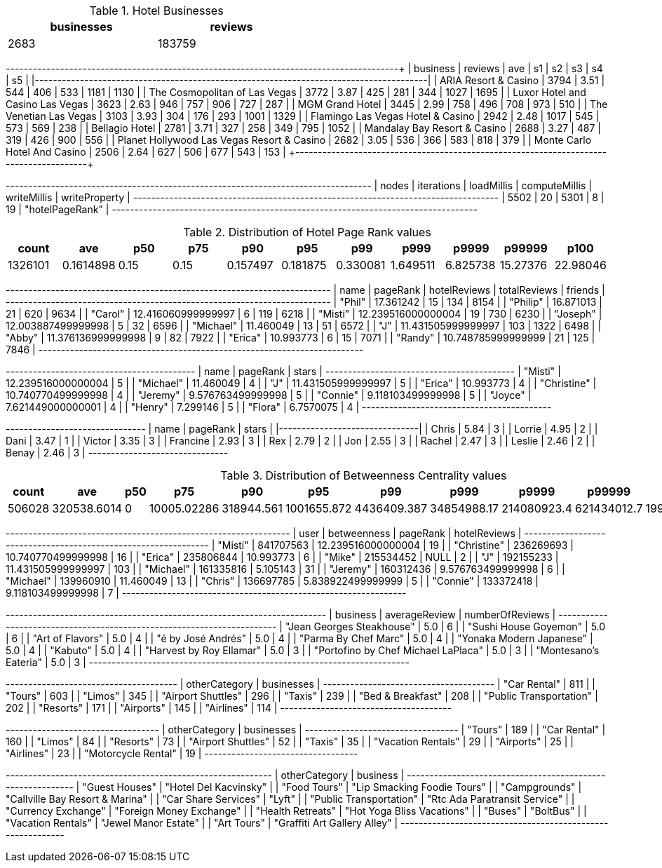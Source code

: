 // tag::count[]
[options="header", title="Hotel Businesses", width="50%"]
|=======
| businesses | reviews
| 2683       | 183759
|=======
// end::count[]

// tag::top-rated[]
+--------------------------------------------+---------+------+------+-----+-----+------+------+
| business                                   | reviews |  ave |   s1 |  s2 |  s3 |   s4 |   s5 |
|--------------------------------------------+---------+------+------+-----+-----+------+------|
| ARIA Resort & Casino                       |    3794 | 3.51 |  544 | 406 | 533 | 1181 | 1130 |
| The Cosmopolitan of Las Vegas              |    3772 | 3.87 |  425 | 281 | 344 | 1027 | 1695 |
| Luxor Hotel and Casino Las Vegas           |    3623 | 2.63 |  946 | 757 | 906 |  727 |  287 |
| MGM Grand Hotel                            |    3445 | 2.99 |  758 | 496 | 708 |  973 |  510 |
| The Venetian Las Vegas                     |    3103 | 3.93 |  304 | 176 | 293 | 1001 | 1329 |
| Flamingo Las Vegas Hotel & Casino          |    2942 | 2.48 | 1017 | 545 | 573 |  569 |  238 |
| Bellagio Hotel                             |    2781 | 3.71 |  327 | 258 | 349 |  795 | 1052 |
| Mandalay Bay Resort & Casino               |    2688 | 3.27 |  487 | 319 | 426 |  900 |  556 |
| Planet Hollywood Las Vegas Resort & Casino |    2682 | 3.05 |  536 | 366 | 583 |  818 |  379 |
| Monte Carlo Hotel And Casino               |    2506 | 2.64 |  627 | 506 | 677 |  543 |  153 |
+--------------------------------------------+---------+-------+-----+-----+-----+------+------+
// end::top-rated[]

// tag::best-reviewers[]
+---------------------------------------------------------------------------------+
| nodes | iterations | loadMillis | computeMillis | writeMillis | writeProperty   |
+---------------------------------------------------------------------------------+
| 5502  | 20         | 5301       | 8             | 19          | "hotelPageRank" |
+---------------------------------------------------------------------------------+
// end::best-reviewers[]

// tag::top-ranking-dist[]
[options="header", title="Distribution of Hotel Page Rank values"]
|=======
|   count |       ave |   p50 |   p75 |      p90 |      p95 |      p99 |     p999 |    p9999 |   p99999 |     p100
| 1326101 | 0.1614898 |  0.15 |  0.15 | 0.157497 | 0.181875 | 0.330081 | 1.649511 | 6.825738 | 15.27376 | 22.98046
|=======
// end::top-ranking-dist[]

// tag::best-reviewers-query[]
+------------------------------------------------------------------------+
| name      | pageRank           | hotelReviews | totalReviews | friends |
+------------------------------------------------------------------------+
| "Phil"    | 17.361242          | 15           | 134          | 8154    |
| "Philip"  | 16.871013          | 21           | 620          | 9634    |
| "Carol"   | 12.416060999999997 | 6            | 119          | 6218    |
| "Misti"   | 12.239516000000004 | 19           | 730          | 6230    |
| "Joseph"  | 12.003887499999998 | 5            | 32           | 6596    |
| "Michael" | 11.460049          | 13           | 51           | 6572    |
| "J"       | 11.431505999999997 | 103          | 1322         | 6498    |
| "Abby"    | 11.376136999999998 | 9            | 82           | 7922    |
| "Erica"   | 10.993773          | 6            | 15           | 7071    |
| "Randy"   | 10.748785999999999 | 21           | 125          | 7846    |
+------------------------------------------------------------------------+

// end::best-reviewers-query[]


// tag::bellagio[]
+------------------------------------------+
| name        | pageRank           | stars |
+------------------------------------------+
| "Misti"     | 12.239516000000004 | 5     |
| "Michael"   | 11.460049          | 4     |
| "J"         | 11.431505999999997 | 5     |
| "Erica"     | 10.993773          | 4     |
| "Christine" | 10.740770499999998 | 4     |
| "Jeremy"    | 9.576763499999998  | 5     |
| "Connie"    | 9.118103499999998  | 5     |
| "Joyce"     | 7.621449000000001  | 4     |
| "Henry"     | 7.299146           | 5     |
| "Flora"     | 6.7570075          | 4     |
+------------------------------------------+

// end::bellagio[]

// tag::bellagio-bad-rating[]
+----------+------------+---------+
| name     |   pageRank |   stars |
|----------+------------+---------|
| Chris    |       5.84 |       3 |
| Lorrie   |       4.95 |       2 |
| Dani     |       3.47 |       1 |
| Victor   |       3.35 |       3 |
| Francine |       2.93 |       3 |
| Rex      |       2.79 |       2 |
| Jon      |       2.55 |       3 |
| Rachel   |       2.47 |       3 |
| Leslie   |       2.46 |       2 |
| Benay    |       2.46 |       3 |
+----------+------------+---------+


// end::bellagio-bad-rating[]

// tag::bw-dist[]
[options="header", title="Distribution of Betweenness Centrality values"]
|=======
|   count |       ave |   p50 |   p75 |      p90 |      p95 |      p99 |     p999 |    p9999 |   p99999 |     p100
|  506028 | 320538.6014 |     0 | 10005.02286 | 318944.561 | 1001655.872 | 4436409.387 | 34854988.17 | 214080923.4 | 621434012.7 | 19980329536
|=======
// end::bw-dist[]

// tag::bellagio-bw-query[]
+---------------------------------------------------------------+
| user        | betweenness | pageRank           | hotelReviews |
+---------------------------------------------------------------+
| "Misti"     | 841707563   | 12.239516000000004 | 19           |
| "Christine" | 236269693   | 10.740770499999998 | 16           |
| "Erica"     | 235806844   | 10.993773          | 6            |
| "Mike"      | 215534452   | NULL               | 2            |
| "J"         | 192155233   | 11.431505999999997 | 103          |
| "Michael"   | 161335816   | 5.105143           | 31           |
| "Jeremy"    | 160312436   | 9.576763499999998  | 6            |
| "Michael"   | 139960910   | 11.460049          | 13           |
| "Chris"     | 136697785   | 5.838922499999999  | 5            |
| "Connie"    | 133372418   | 9.118103499999998  | 7            |
+---------------------------------------------------------------+

// end::bellagio-bw-query[]

// tag::bellagio-restaurants[]
+-----------------------------------------------------------------------+
| business                            | averageReview | numberOfReviews |
+-----------------------------------------------------------------------+
| "Jean Georges Steakhouse"           | 5.0           | 6               |
| "Sushi House Goyemon"               | 5.0           | 6               |
| "Art of Flavors"                    | 5.0           | 4               |
| "é by José Andrés"                  | 5.0           | 4               |
| "Parma By Chef Marc"                | 5.0           | 4               |
| "Yonaka Modern Japanese"            | 5.0           | 4               |
| "Kabuto"                            | 5.0           | 4               |
| "Harvest by Roy Ellamar"            | 5.0           | 3               |
| "Portofino by Chef Michael LaPlaca" | 5.0           | 3               |
| "Montesano's Eateria"               | 5.0           | 3               |
+-----------------------------------------------------------------------+
// end::bellagio-restaurants[]


// tag::similar-categories[]
+--------------------------------------+
| otherCategory           | businesses |
+--------------------------------------+
| "Car Rental"            | 811        |
| "Tours"                 | 603        |
| "Limos"                 | 345        |
| "Airport Shuttles"      | 296        |
| "Taxis"                 | 239        |
| "Bed & Breakfast"       | 208        |
| "Public Transportation" | 202        |
| "Resorts"               | 171        |
| "Airports"              | 145        |
| "Airlines"              | 114        |
+--------------------------------------+

// end::similar-categories[]

// tag::similar-categories-vegas[]
+----------------------------------+
| otherCategory       | businesses |
+----------------------------------+
| "Tours"             | 189        |
| "Car Rental"        | 160        |
| "Limos"             | 84         |
| "Resorts"           | 73         |
| "Airport Shuttles"  | 52         |
| "Taxis"             | 35         |
| "Vacation Rentals"  | 29         |
| "Airports"          | 25         |
| "Airlines"          | 23         |
| "Motorcycle Rental" | 19         |
+----------------------------------+

// end::similar-categories-vegas[]


// tag::trip-plan[]
+-----------------------------------------------------------+
| otherCategory           | business                        |
+-----------------------------------------------------------+
| "Guest Houses"          | "Hotel Del Kacvinsky"           |
| "Food Tours"            | "Lip Smacking Foodie Tours"     |
| "Campgrounds"           | "Callville Bay Resort & Marina" |
| "Car Share Services"    | "Lyft"                          |
| "Public Transportation" | "Rtc Ada Paratransit Service"   |
| "Currency Exchange"     | "Foreign Money Exchange"        |
| "Health Retreats"       | "Hot Yoga Bliss Vacations"      |
| "Buses"                 | "BoltBus"                       |
| "Vacation Rentals"      | "Jewel Manor Estate"            |
| "Art Tours"             | "Graffiti Art Gallery Alley"    |
+-----------------------------------------------------------+
// end::trip-plan[]
